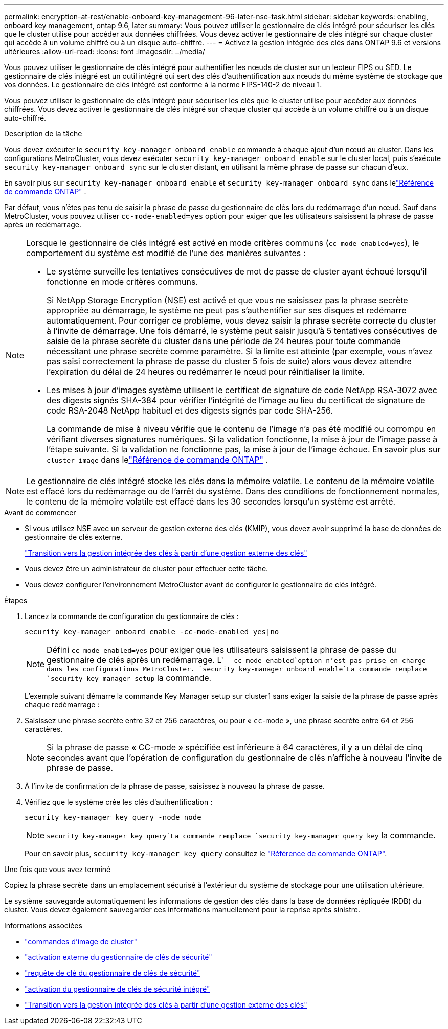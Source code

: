 ---
permalink: encryption-at-rest/enable-onboard-key-management-96-later-nse-task.html 
sidebar: sidebar 
keywords: enabling, onboard key management, ontap 9.6, later 
summary: Vous pouvez utiliser le gestionnaire de clés intégré pour sécuriser les clés que le cluster utilise pour accéder aux données chiffrées. Vous devez activer le gestionnaire de clés intégré sur chaque cluster qui accède à un volume chiffré ou à un disque auto-chiffré. 
---
= Activez la gestion intégrée des clés dans ONTAP 9.6 et versions ultérieures
:allow-uri-read: 
:icons: font
:imagesdir: ../media/


[role="lead"]
Vous pouvez utiliser le gestionnaire de clés intégré pour authentifier les nœuds de cluster sur un lecteur FIPS ou SED. Le gestionnaire de clés intégré est un outil intégré qui sert des clés d'authentification aux nœuds du même système de stockage que vos données. Le gestionnaire de clés intégré est conforme à la norme FIPS-140-2 de niveau 1.

Vous pouvez utiliser le gestionnaire de clés intégré pour sécuriser les clés que le cluster utilise pour accéder aux données chiffrées. Vous devez activer le gestionnaire de clés intégré sur chaque cluster qui accède à un volume chiffré ou à un disque auto-chiffré.

.Description de la tâche
Vous devez exécuter le `security key-manager onboard enable` commande à chaque ajout d'un nœud au cluster. Dans les configurations MetroCluster, vous devez exécuter `security key-manager onboard enable` sur le cluster local, puis s'exécute `security key-manager onboard sync` sur le cluster distant, en utilisant la même phrase de passe sur chacun d'eux.

En savoir plus sur `security key-manager onboard enable` et `security key-manager onboard sync` dans lelink:https://docs.netapp.com/us-en/ontap-cli//security-key-manager-onboard-enable.html["Référence de commande ONTAP"^] .

Par défaut, vous n'êtes pas tenu de saisir la phrase de passe du gestionnaire de clés lors du redémarrage d'un nœud. Sauf dans MetroCluster, vous pouvez utiliser `cc-mode-enabled=yes` option pour exiger que les utilisateurs saisissent la phrase de passe après un redémarrage.

[NOTE]
====
Lorsque le gestionnaire de clés intégré est activé en mode critères communs (`cc-mode-enabled=yes`), le comportement du système est modifié de l'une des manières suivantes :

* Le système surveille les tentatives consécutives de mot de passe de cluster ayant échoué lorsqu'il fonctionne en mode critères communs.
+
Si NetApp Storage Encryption (NSE) est activé et que vous ne saisissez pas la phrase secrète appropriée au démarrage, le système ne peut pas s'authentifier sur ses disques et redémarre automatiquement. Pour corriger ce problème, vous devez saisir la phrase secrète correcte du cluster à l'invite de démarrage. Une fois démarré, le système peut saisir jusqu'à 5 tentatives consécutives de saisie de la phrase secrète du cluster dans une période de 24 heures pour toute commande nécessitant une phrase secrète comme paramètre. Si la limite est atteinte (par exemple, vous n'avez pas saisi correctement la phrase de passe du cluster 5 fois de suite) alors vous devez attendre l'expiration du délai de 24 heures ou redémarrer le nœud pour réinitialiser la limite.

* Les mises à jour d'images système utilisent le certificat de signature de code NetApp RSA-3072 avec des digests signés SHA-384 pour vérifier l'intégrité de l'image au lieu du certificat de signature de code RSA-2048 NetApp habituel et des digests signés par code SHA-256.
+
La commande de mise à niveau vérifie que le contenu de l'image n'a pas été modifié ou corrompu en vérifiant diverses signatures numériques.  Si la validation fonctionne, la mise à jour de l'image passe à l'étape suivante.  Si la validation ne fonctionne pas, la mise à jour de l'image échoue.  En savoir plus sur `cluster image` dans lelink:https://docs.netapp.com/us-en/ontap-cli/search.html?q=cluster+image["Référence de commande ONTAP"^] .



====

NOTE: Le gestionnaire de clés intégré stocke les clés dans la mémoire volatile. Le contenu de la mémoire volatile est effacé lors du redémarrage ou de l'arrêt du système. Dans des conditions de fonctionnement normales, le contenu de la mémoire volatile est effacé dans les 30 secondes lorsqu'un système est arrêté.

.Avant de commencer
* Si vous utilisez NSE avec un serveur de gestion externe des clés (KMIP), vous devez avoir supprimé la base de données de gestionnaire de clés externe.
+
link:delete-key-management-database-task.html["Transition vers la gestion intégrée des clés à partir d'une gestion externe des clés"]

* Vous devez être un administrateur de cluster pour effectuer cette tâche.
* Vous devez configurer l'environnement MetroCluster avant de configurer le gestionnaire de clés intégré.


.Étapes
. Lancez la commande de configuration du gestionnaire de clés :
+
`security key-manager onboard enable -cc-mode-enabled yes|no`

+

NOTE: Défini `cc-mode-enabled=yes` pour exiger que les utilisateurs saisissent la phrase de passe du gestionnaire de clés après un redémarrage. L' `- cc-mode-enabled`option n'est pas prise en charge dans les configurations MetroCluster.  `security key-manager onboard enable`La commande remplace `security key-manager setup` la commande.

+
L'exemple suivant démarre la commande Key Manager setup sur cluster1 sans exiger la saisie de la phrase de passe après chaque redémarrage :

. Saisissez une phrase secrète entre 32 et 256 caractères, ou pour « `cc-mode` », une phrase secrète entre 64 et 256 caractères.
+

NOTE: Si la phrase de passe « CC-mode » spécifiée est inférieure à 64 caractères, il y a un délai de cinq secondes avant que l'opération de configuration du gestionnaire de clés n'affiche à nouveau l'invite de phrase de passe.

. À l'invite de confirmation de la phrase de passe, saisissez à nouveau la phrase de passe.
. Vérifiez que le système crée les clés d’authentification :
+
`security key-manager key query -node node`

+

NOTE:  `security key-manager key query`La commande remplace `security key-manager query key` la commande.

+
Pour en savoir plus, `security key-manager key query` consultez le link:https://docs.netapp.com/us-en/ontap-cli/security-key-manager-key-query.html["Référence de commande ONTAP"^].



.Une fois que vous avez terminé
Copiez la phrase secrète dans un emplacement sécurisé à l'extérieur du système de stockage pour une utilisation ultérieure.

Le système sauvegarde automatiquement les informations de gestion des clés dans la base de données répliquée (RDB) du cluster.  Vous devez également sauvegarder ces informations manuellement pour la reprise après sinistre.

.Informations associées
* link:https://docs.netapp.com/us-en/ontap-cli/search.html?q=cluster+image["commandes d'image de cluster"^]
* link:https://docs.netapp.com/us-en/ontap-cli/security-key-manager-external-enable.html["activation externe du gestionnaire de clés de sécurité"^]
* link:https://docs.netapp.com/us-en/ontap-cli/security-key-manager-key-query.html["requête de clé du gestionnaire de clés de sécurité"^]
* link:https://docs.netapp.com/us-en/ontap-cli/security-key-manager-onboard-enable.html["activation du gestionnaire de clés de sécurité intégré"^]
* link:delete-key-management-database-task.html["Transition vers la gestion intégrée des clés à partir d'une gestion externe des clés"]

